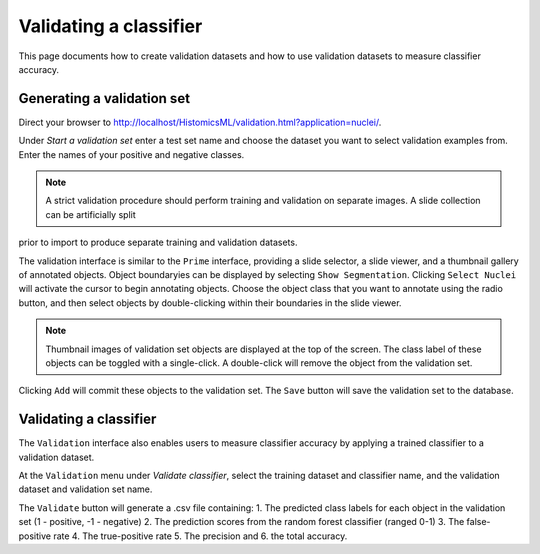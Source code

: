 .. highlight:: shell

============
Validating a classifier
============

This page documents how to create validation datasets and how to use validation datasets to measure classifier accuracy.

Generating a validation set
------------------------------

Direct your browser to http://localhost/HistomicsML/validation.html?application=nuclei/.

Under *Start a validation set* enter a test set name and choose the dataset you want to select validation examples from. Enter the names
of your positive and negative classes.

.. image:: images/test-1.png

.. note:: A strict validation procedure should perform training and validation on separate images. A slide collection can be artificially split
prior to import to produce separate training and validation datasets.

The validation interface is similar to the ``Prime`` interface, providing a slide selector, a slide viewer, and a thumbnail gallery of annotated objects.
Object boundaryies can be displayed by selecting ``Show Segmentation``. Clicking ``Select Nuclei`` will activate the cursor to begin annotating objects.
Choose the object class that you want to annotate using the radio button, and then select objects by double-clicking within their boundaries in the slide viewer.

.. image:: images/test-2.png

.. note:: Thumbnail images of validation set objects are displayed at the top of the screen. 
    The class label of these objects can be toggled with a single-click. 
    A double-click will remove the object from the validation set.

Clicking ``Add`` will commit these objects to the validation set. The ``Save`` button will save the validation set to the database.


Validating a classifier
------------------------------

The ``Validation`` interface also enables users to measure classifier accuracy by applying a trained classifier to a validation dataset.

At the ``Validation`` menu under *Validate classifier*, select the training dataset and classifier name, and the validation dataset and validation set name.

The ``Validate`` button will generate a .csv file containing: 1. The predicted class labels for each object in the validation set (1 - positive, -1 - negative) 2. The prediction scores from the random forest classifier (ranged 0-1) 3. The false-positive rate 4. The true-positive rate 5. The precision and 6. the total accuracy.
